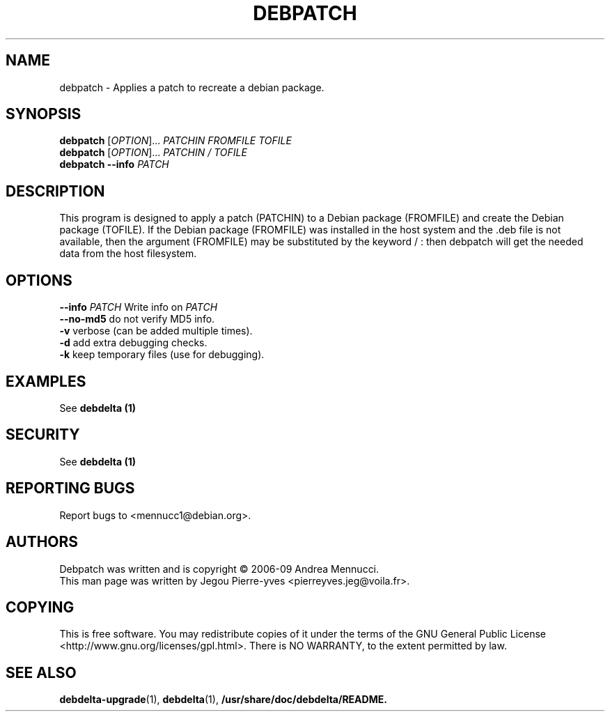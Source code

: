 .TH DEBPATCH "1" "april 2007" "debpatch" "User Commands"
.SH NAME 
debpatch \- Applies a patch to recreate a debian package.
.SH SYNOPSIS
.B debpatch 
[\fIOPTION\fR]... \fIPATCHIN \fIFROMFILE\fR \fITOFILE\fR 
.br
.B debpatch 
[\fIOPTION\fR]... \fIPATCHIN \fI/\fR \fITOFILE\fR 
.br
.B debpatch 
\fB\-\-info\fR \fIPATCH\fR
.SH DESCRIPTION

This program is designed to apply a patch (PATCHIN) to a Debian
package (FROMFILE) and create the Debian package (TOFILE).
If the Debian package (FROMFILE) was installed in the host
system and the .deb file is not available, then the argument
(FROMFILE) may be  substituted by the keyword / : then debpatch will
get the needed data from the host filesystem.
.SH OPTIONS
.TP
\fB\-\-info\fR \fIPATCH\fR    Write info on \fIPATCH\fR
.TP
\fB\-\-no\-md5\fR        do not verify MD5 info.
.TP
\fB\-v\fR              verbose (can be added multiple times).
.TP
\fB\-d\fR              add extra debugging checks.
.TP
\fB\-k\fR              keep temporary files (use for debugging).
.SH EXAMPLES
See 
.B debdelta (1)
.SH SECURITY
See
.B debdelta (1)
.SH "REPORTING BUGS"
Report bugs to <mennucc1@debian.org>.
.SH AUTHORS
Debpatch was written and is copyright \(co 2006-09 Andrea Mennucci.
.br
This man page was written by Jegou Pierre-yves <pierreyves.jeg@voila.fr>.
.SH COPYING
This is free software.  You may redistribute copies of it under the terms of
the GNU General Public License <http://www.gnu.org/licenses/gpl.html>.
There is NO WARRANTY, to the extent permitted by law.
.SH "SEE ALSO"
.BR debdelta-upgrade (1),
.BR debdelta (1),
.BR /usr/share/doc/debdelta/README.
